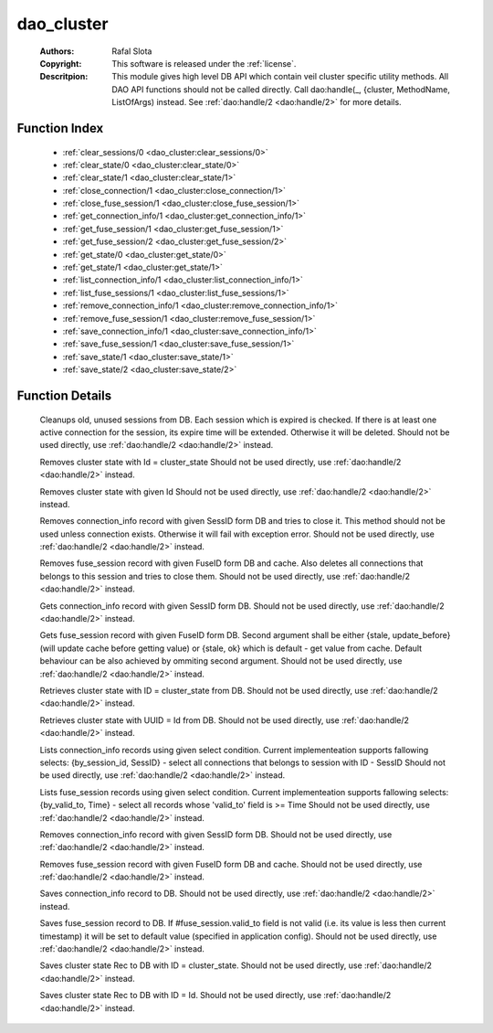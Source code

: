 .. _dao_cluster:

dao_cluster
===========

	:Authors: Rafal Slota
	:Copyright: This software is released under the :ref:`license`.
	:Descritpion: This module gives high level DB API which contain veil cluster specific utility methods. All DAO API functions should not be called directly. Call dao:handle(_, {cluster, MethodName, ListOfArgs) instead. See :ref:`dao:handle/2 <dao:handle/2>` for more details.

Function Index
~~~~~~~~~~~~~~~

	* :ref:`clear_sessions/0 <dao_cluster:clear_sessions/0>`
	* :ref:`clear_state/0 <dao_cluster:clear_state/0>`
	* :ref:`clear_state/1 <dao_cluster:clear_state/1>`
	* :ref:`close_connection/1 <dao_cluster:close_connection/1>`
	* :ref:`close_fuse_session/1 <dao_cluster:close_fuse_session/1>`
	* :ref:`get_connection_info/1 <dao_cluster:get_connection_info/1>`
	* :ref:`get_fuse_session/1 <dao_cluster:get_fuse_session/1>`
	* :ref:`get_fuse_session/2 <dao_cluster:get_fuse_session/2>`
	* :ref:`get_state/0 <dao_cluster:get_state/0>`
	* :ref:`get_state/1 <dao_cluster:get_state/1>`
	* :ref:`list_connection_info/1 <dao_cluster:list_connection_info/1>`
	* :ref:`list_fuse_sessions/1 <dao_cluster:list_fuse_sessions/1>`
	* :ref:`remove_connection_info/1 <dao_cluster:remove_connection_info/1>`
	* :ref:`remove_fuse_session/1 <dao_cluster:remove_fuse_session/1>`
	* :ref:`save_connection_info/1 <dao_cluster:save_connection_info/1>`
	* :ref:`save_fuse_session/1 <dao_cluster:save_fuse_session/1>`
	* :ref:`save_state/1 <dao_cluster:save_state/1>`
	* :ref:`save_state/2 <dao_cluster:save_state/2>`

Function Details
~~~~~~~~~~~~~~~~~

	.. _`dao_cluster:clear_sessions/0`:

	.. function:: clear_sessions() -> ok | no_return()
		:noindex:

	Cleanups old, unused sessions from DB. Each session which is expired is checked. If there is at least one active connection for the session, its expire time will be extended. Otherwise it will be deleted. Should not be used directly, use :ref:`dao:handle/2 <dao:handle/2>` instead.

	.. _`dao_cluster:clear_state/0`:

	.. function:: clear_state() -> ok | no_return()
		:noindex:

	Removes cluster state with Id = cluster_state Should not be used directly, use :ref:`dao:handle/2 <dao:handle/2>` instead.

	.. _`dao_cluster:clear_state/1`:

	.. function:: clear_state(Id :: atom()) -> ok | no_return()
		:noindex:

	Removes cluster state with given Id Should not be used directly, use :ref:`dao:handle/2 <dao:handle/2>` instead.

	.. _`dao_cluster:close_connection/1`:

	.. function:: close_connection(SessID :: uuid()) -> ok | no_return()
		:noindex:

	Removes connection_info record with given SessID form DB and tries to close it. This method should not be used unless connection exists. Otherwise it will fail with exception error. Should not be used directly, use :ref:`dao:handle/2 <dao:handle/2>` instead.

	.. _`dao_cluster:close_fuse_session/1`:

	.. function:: close_fuse_session(FuseId :: uuid()) -> ok | no_return()
		:noindex:

	Removes fuse_session record with given FuseID form DB and cache. Also deletes all connections that belongs to this session and tries to close them. Should not be used directly, use :ref:`dao:handle/2 <dao:handle/2>` instead.

	.. _`dao_cluster:get_connection_info/1`:

	.. function:: get_connection_info(SessID :: uuid()) -> {ok, #veil_document{}} | no_return()
		:noindex:

	Gets connection_info record with given SessID form DB. Should not be used directly, use :ref:`dao:handle/2 <dao:handle/2>` instead.

	.. _`dao_cluster:get_fuse_session/1`:

	.. _`dao_cluster:get_fuse_session/2`:

	.. function:: get_fuse_session(FuseId :: uuid(), {stale, update_before | ok}) -> {ok, #veil_document{}} | no_return()
		:noindex:

	Gets fuse_session record with given FuseID form DB. Second argument shall be either {stale, update_before} (will update cache before getting value) or {stale, ok} which is default - get value from cache. Default behaviour can be also achieved by ommiting second argument. Should not be used directly, use :ref:`dao:handle/2 <dao:handle/2>` instead.

	.. _`dao_cluster:get_state/0`:

	.. function:: get_state() -> {ok, term()} | {error, any()}
		:noindex:

	Retrieves cluster state with ID = cluster_state from DB. Should not be used directly, use :ref:`dao:handle/2 <dao:handle/2>` instead.

	.. _`dao_cluster:get_state/1`:

	.. function:: get_state(Id :: atom()) -> {ok, term()} | {error, any()}
		:noindex:

	Retrieves cluster state with UUID = Id from DB. Should not be used directly, use :ref:`dao:handle/2 <dao:handle/2>` instead.

	.. _`dao_cluster:list_connection_info/1`:

	.. function:: list_connection_info({by_session_id, SessID :: uuid()}) -> {ok, [#veil_document{}]} | {error, any()}
		:noindex:

	Lists connection_info records using given select condition. Current implementeation supports fallowing selects: {by_session_id, SessID} - select all connections that belongs to session with ID - SessID Should not be used directly, use :ref:`dao:handle/2 <dao:handle/2>` instead.

	.. _`dao_cluster:list_fuse_sessions/1`:

	.. function:: list_fuse_sessions({by_valid_to, Time :: non_neg_integer()}) -> {ok, [#veil_document{}]} | {error, any()}
		:noindex:

	Lists fuse_session records using given select condition. Current implementeation supports fallowing selects: {by_valid_to, Time} - select all records whose 'valid_to' field is >= Time Should not be used directly, use :ref:`dao:handle/2 <dao:handle/2>` instead.

	.. _`dao_cluster:remove_connection_info/1`:

	.. function:: remove_connection_info(SessID :: uuid()) -> ok | no_return()
		:noindex:

	Removes connection_info record with given SessID form DB. Should not be used directly, use :ref:`dao:handle/2 <dao:handle/2>` instead.

	.. _`dao_cluster:remove_fuse_session/1`:

	.. function:: remove_fuse_session(FuseId :: uuid()) -> ok | no_return()
		:noindex:

	Removes fuse_session record with given FuseID form DB and cache. Should not be used directly, use :ref:`dao:handle/2 <dao:handle/2>` instead.

	.. _`dao_cluster:save_connection_info/1`:

	.. function:: save_connection_info(#connection_info{} | #veil_document{}) -> {ok, Id :: string()} | no_return()
		:noindex:

	Saves connection_info record to DB. Should not be used directly, use :ref:`dao:handle/2 <dao:handle/2>` instead.

	.. _`dao_cluster:save_fuse_session/1`:

	.. function:: save_fuse_session(#fuse_session{} | #veil_document{}) -> {ok, Id :: string()} | no_return()
		:noindex:

	Saves fuse_session record to DB. If #fuse_session.valid_to field is not valid (i.e. its value is less then current timestamp) it will be set to default value (specified in application config). Should not be used directly, use :ref:`dao:handle/2 <dao:handle/2>` instead.

	.. _`dao_cluster:save_state/1`:

	.. function:: save_state(Rec :: tuple()) -> {ok, Id :: string()} | no_return()
		:noindex:

	Saves cluster state Rec to DB with ID = cluster_state. Should not be used directly, use :ref:`dao:handle/2 <dao:handle/2>` instead.

	.. _`dao_cluster:save_state/2`:

	.. function:: save_state(Id :: atom(), Rec :: tuple()) -> {ok, Id :: string()} | no_return()
		:noindex:

	Saves cluster state Rec to DB with ID = Id. Should not be used directly, use :ref:`dao:handle/2 <dao:handle/2>` instead.

